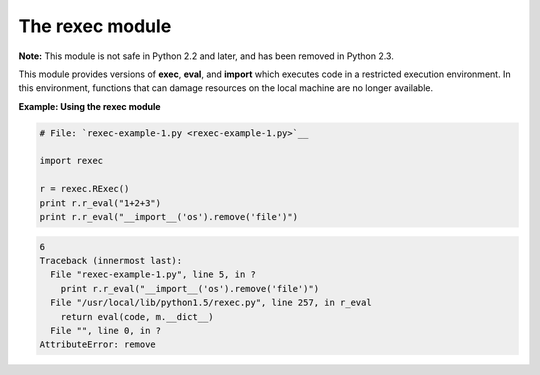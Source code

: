 






The rexec module
=================




**Note:** This module is not safe in Python 2.2 and later, and has
been removed in Python 2.3.



This module provides versions of **exec**, **eval**, and **import**
which executes code in a restricted execution environment. In this
environment, functions that can damage resources on the local machine
are no longer available.

**Example: Using the rexec module**

.. sourcecode:: python

    
    # File: `rexec-example-1.py <rexec-example-1.py>`__
    
    import rexec
    
    r = rexec.RExec()
    print r.r_eval("1+2+3")
    print r.r_eval("__import__('os').remove('file')")
    


.. sourcecode:: python

    
    6
    Traceback (innermost last):
      File "rexec-example-1.py", line 5, in ?
        print r.r_eval("__import__('os').remove('file')")
      File "/usr/local/lib/python1.5/rexec.py", line 257, in r_eval
        return eval(code, m.__dict__)
      File "", line 0, in ?
    AttributeError: remove



